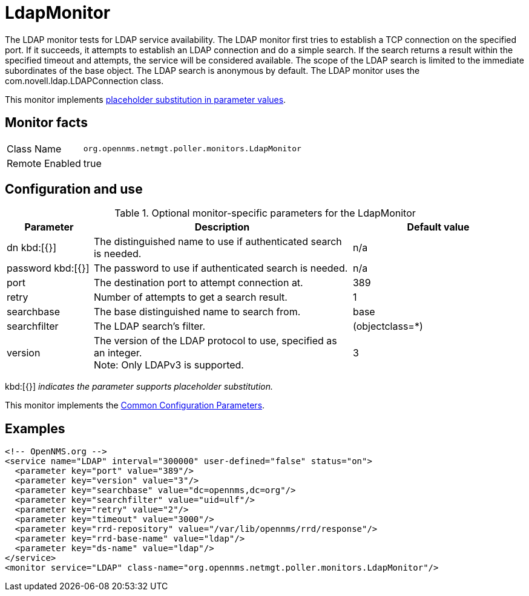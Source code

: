 
[[poller-ldap-monitor]]
= LdapMonitor

The LDAP monitor tests for LDAP service availability.
The LDAP monitor first tries to establish a TCP connection on the specified port.
If it succeeds, it attempts to establish an LDAP connection and do a simple search.
If the search returns a result within the specified timeout and attempts, the service will be considered available.
The scope of the LDAP search is limited to the immediate subordinates of the base object.
The LDAP search is anonymous by default.
The LDAP monitor uses the com.novell.ldap.LDAPConnection class.

This monitor implements <<service-assurance/monitors/introduction.adoc#ga-service-assurance-monitors-placeholder-substitution-parameters, placeholder substitution in parameter values>>.

== Monitor facts

[options="autowidth"]
|===
| Class Name     | `org.opennms.netmgt.poller.monitors.LdapMonitor`
| Remote Enabled | true
|===

== Configuration and use

.Optional monitor-specific parameters for the LdapMonitor
[options="header"]
[cols="1,3,2"]
|===
| Parameter       | Description                                                    | Default value
| dn kbd:[{}]
            | The distinguished name to use if authenticated search is needed.  | n/a
| password kbd:[{}]
  | The password to use if authenticated search is needed.            | n/a
| port          | The destination port to attempt connection at.         | 389
| retry       | Number of attempts to get a search result.                        | 1
| searchbase    | The base distinguished name to search from.                       | base
| searchfilter  | The LDAP search's filter.                                         | (objectclass=*)
| version      | The version of the LDAP protocol to use, specified as an integer. +
                    Note: Only LDAPv3 is supported.                     | 3
|===

kbd:[{}] _indicates the parameter supports placeholder substitution._

This monitor implements the <<service-assurance/monitors/introduction.adoc#ga-service-assurance-monitors-common-parameters, Common Configuration Parameters>>.

== Examples

[source, xml]
----
<!-- OpenNMS.org -->
<service name="LDAP" interval="300000" user-defined="false" status="on">
  <parameter key="port" value="389"/>
  <parameter key="version" value="3"/>
  <parameter key="searchbase" value="dc=opennms,dc=org"/>
  <parameter key="searchfilter" value="uid=ulf"/>
  <parameter key="retry" value="2"/>
  <parameter key="timeout" value="3000"/>
  <parameter key="rrd-repository" value="/var/lib/opennms/rrd/response"/>
  <parameter key="rrd-base-name" value="ldap"/>
  <parameter key="ds-name" value="ldap"/>
</service>
<monitor service="LDAP" class-name="org.opennms.netmgt.poller.monitors.LdapMonitor"/>
----
